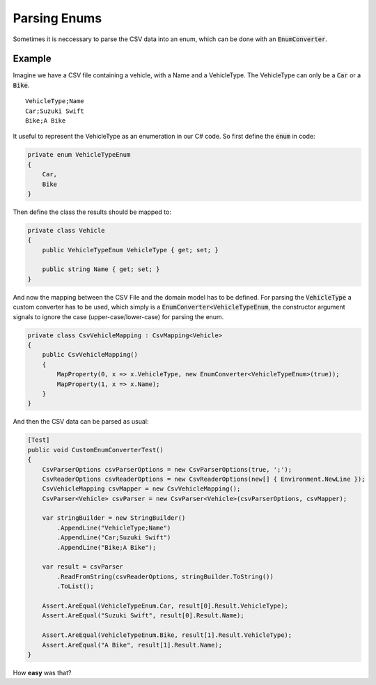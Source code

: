 .. _tutorials_parsing_enums:

Parsing Enums
=============

Sometimes it is neccessary to parse the CSV data into an enum, which can be done with an :code:`EnumConverter`.

Example
~~~~~~~

Imagine we have a CSV file containing a vehicle, with a Name and a VehicleType. The VehicleType can only be a :code:`Car` or a :code:`Bike`.

::

    VehicleType;Name
    Car;Suzuki Swift
    Bike;A Bike

It useful to represent the VehicleType as an enumeration in our C# code. So first define the :code:`enum` in code:

.. code-block:: csharp

    private enum VehicleTypeEnum
    {
        Car,
        Bike
    }

Then define the class the results should be mapped to:

.. code-block:: csharp

    private class Vehicle
    {
        public VehicleTypeEnum VehicleType { get; set; }
    
        public string Name { get; set; }
    }

And now the mapping between the CSV File and the domain model has to be defined. For parsing the :code:`VehicleType`
a custom converter has to be used, which simply is a :code:`EnumConverter<VehicleTypeEnum`, the constructor argument 
signals to ignore the case (upper-case/lower-case) for parsing the enum.

.. code-block:: csharp

    private class CsvVehicleMapping : CsvMapping<Vehicle>
    {
        public CsvVehicleMapping()
        {
            MapProperty(0, x => x.VehicleType, new EnumConverter<VehicleTypeEnum>(true));
            MapProperty(1, x => x.Name);
        }
    }

And then the CSV data can be parsed as usual:

.. code-block:: csharp

    [Test]
    public void CustomEnumConverterTest()
    {
        CsvParserOptions csvParserOptions = new CsvParserOptions(true, ';');
        CsvReaderOptions csvReaderOptions = new CsvReaderOptions(new[] { Environment.NewLine });
        CsvVehicleMapping csvMapper = new CsvVehicleMapping();
        CsvParser<Vehicle> csvParser = new CsvParser<Vehicle>(csvParserOptions, csvMapper);
    
        var stringBuilder = new StringBuilder()
            .AppendLine("VehicleType;Name")
            .AppendLine("Car;Suzuki Swift")
            .AppendLine("Bike;A Bike");
    
        var result = csvParser
            .ReadFromString(csvReaderOptions, stringBuilder.ToString())
            .ToList();
    
        Assert.AreEqual(VehicleTypeEnum.Car, result[0].Result.VehicleType);
        Assert.AreEqual("Suzuki Swift", result[0].Result.Name);
    
        Assert.AreEqual(VehicleTypeEnum.Bike, result[1].Result.VehicleType);
        Assert.AreEqual("A Bike", result[1].Result.Name);
    }

How **easy** was that?

.. _TinyCsvParser: https://github.com/bytefish/TinyCsvParser